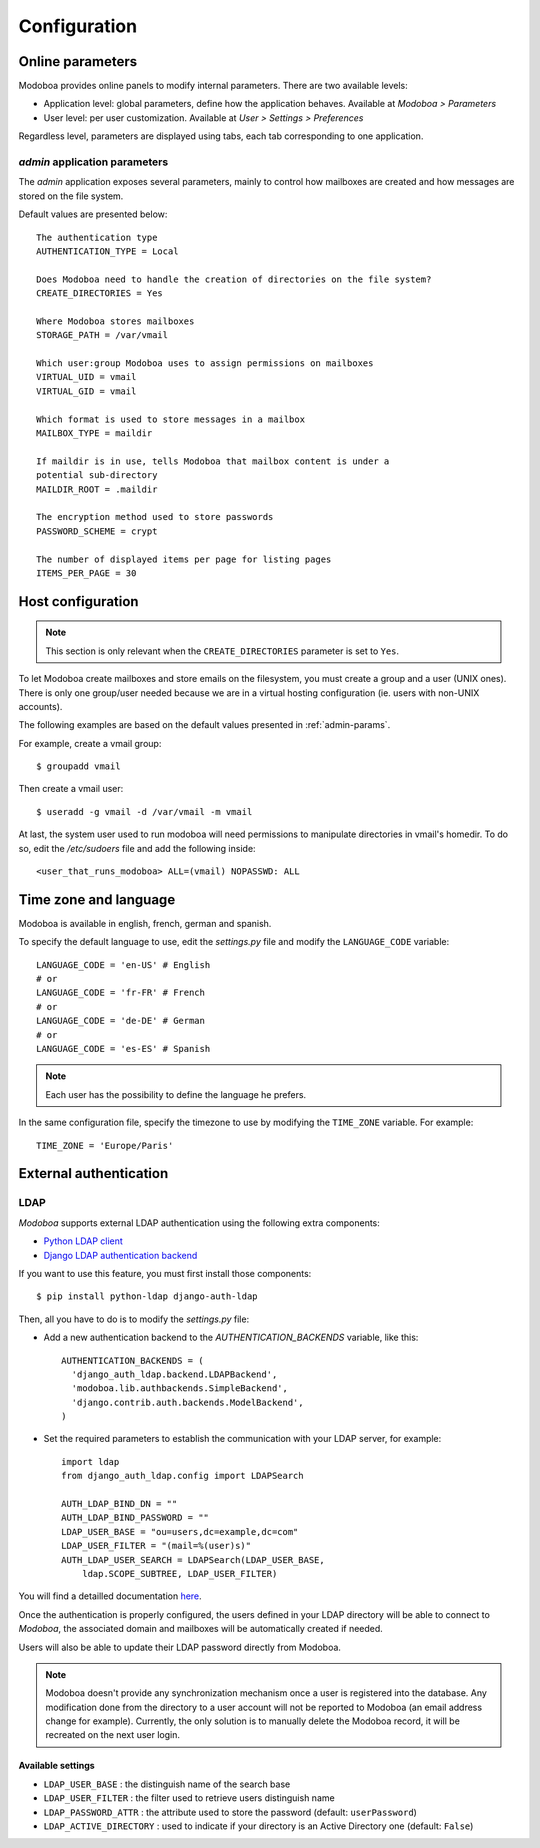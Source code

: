 #############
Configuration
#############

*****************
Online parameters
*****************

Modoboa provides online panels to modify internal parameters. There
are two available levels:

* Application level: global parameters, define how the application
  behaves. Available at *Modoboa > Parameters*

* User level: per user customization. Available at *User > Settings >
  Preferences*
 
Regardless level, parameters are displayed using tabs, each tab
corresponding to one application.

.. _admin-params:

*admin* application parameters
==============================

The *admin* application exposes several parameters, mainly to control
how mailboxes are created and how messages are stored on the file
system.

Default values are presented below::

  The authentication type
  AUTHENTICATION_TYPE = Local

  Does Modoboa need to handle the creation of directories on the file system?
  CREATE_DIRECTORIES = Yes

  Where Modoboa stores mailboxes
  STORAGE_PATH = /var/vmail

  Which user:group Modoboa uses to assign permissions on mailboxes
  VIRTUAL_UID = vmail
  VIRTUAL_GID = vmail

  Which format is used to store messages in a mailbox
  MAILBOX_TYPE = maildir

  If maildir is in use, tells Modoboa that mailbox content is under a
  potential sub-directory
  MAILDIR_ROOT = .maildir

  The encryption method used to store passwords
  PASSWORD_SCHEME = crypt

  The number of displayed items per page for listing pages
  ITEMS_PER_PAGE = 30

******************
Host configuration
******************

.. note::

  This section is only relevant when the ``CREATE_DIRECTORIES``
  parameter is set to ``Yes``.

To let Modoboa create mailboxes and store emails on the filesystem,
you must create a group and a user (UNIX ones). There is only one
group/user needed because we are in a virtual hosting configuration
(ie. users with non-UNIX accounts). 

The following examples are based on the default values presented in
:ref:`admin-params`.

For example, create a vmail group::

  $ groupadd vmail

Then create a vmail user::

  $ useradd -g vmail -d /var/vmail -m vmail

At last, the system user used to run modoboa will need permissions to
manipulate directories in vmail's homedir. To do so, edit the
*/etc/sudoers* file and add the following inside::

  <user_that_runs_modoboa> ALL=(vmail) NOPASSWD: ALL

.. _timezone_lang:

**********************
Time zone and language
**********************

Modoboa is available in english, french, german and spanish.

To specify the default language to use, edit the *settings.py* file
and modify the ``LANGUAGE_CODE`` variable::

  LANGUAGE_CODE = 'en-US' # English
  # or
  LANGUAGE_CODE = 'fr-FR' # French
  # or
  LANGUAGE_CODE = 'de-DE' # German
  # or
  LANGUAGE_CODE = 'es-ES' # Spanish

.. note::

  Each user has the possibility to define the language he prefers.

In the same configuration file, specify the timezone to use by
modifying the ``TIME_ZONE`` variable. For example::

  TIME_ZONE = 'Europe/Paris'

***********************
External authentication
***********************

LDAP
====

*Modoboa* supports external LDAP authentication using the following extra components:

* `Python LDAP client <http://www.python-ldap.org/>`_
* `Django LDAP authentication backend <http://pypi.python.org/pypi/django-auth-ldap>`_

If you want to use this feature, you must first install those components::

  $ pip install python-ldap django-auth-ldap

Then, all you have to do is to modify the *settings.py* file:

* Add a new authentication backend to the `AUTHENTICATION_BACKENDS`
  variable, like this::

    AUTHENTICATION_BACKENDS = (
      'django_auth_ldap.backend.LDAPBackend',
      'modoboa.lib.authbackends.SimpleBackend',
      'django.contrib.auth.backends.ModelBackend',
    )

* Set the required parameters to establish the communication with your
  LDAP server, for example::

    import ldap
    from django_auth_ldap.config import LDAPSearch

    AUTH_LDAP_BIND_DN = ""
    AUTH_LDAP_BIND_PASSWORD = ""
    LDAP_USER_BASE = "ou=users,dc=example,dc=com"	
    LDAP_USER_FILTER = "(mail=%(user)s)"
    AUTH_LDAP_USER_SEARCH = LDAPSearch(LDAP_USER_BASE,
        ldap.SCOPE_SUBTREE, LDAP_USER_FILTER)

You will find a detailled documentation `here
<http://packages.python.org/django-auth-ldap/>`_.

Once the authentication is properly configured, the users defined in
your LDAP directory will be able to connect to *Modoboa*, the associated
domain and mailboxes will be automatically created if needed.

Users will also be able to update their LDAP password directly from
Modoboa.

.. note:: 

   Modoboa doesn't provide any synchronization mechanism once a user
   is registered into the database. Any modification done from the
   directory to a user account will not be reported to Modoboa (an
   email address change for example). Currently, the only solution is
   to manually delete the Modoboa record, it will be recreated on the
   next user login.

Available settings
------------------

* ``LDAP_USER_BASE`` : the distinguish name of the search base
* ``LDAP_USER_FILTER`` : the filter used to retrieve users distinguish name
* ``LDAP_PASSWORD_ATTR`` : the attribute used to store the password
  (default: ``userPassword``)
* ``LDAP_ACTIVE_DIRECTORY`` : used to indicate if your directory is an
  Active Directory one (default: ``False``)
